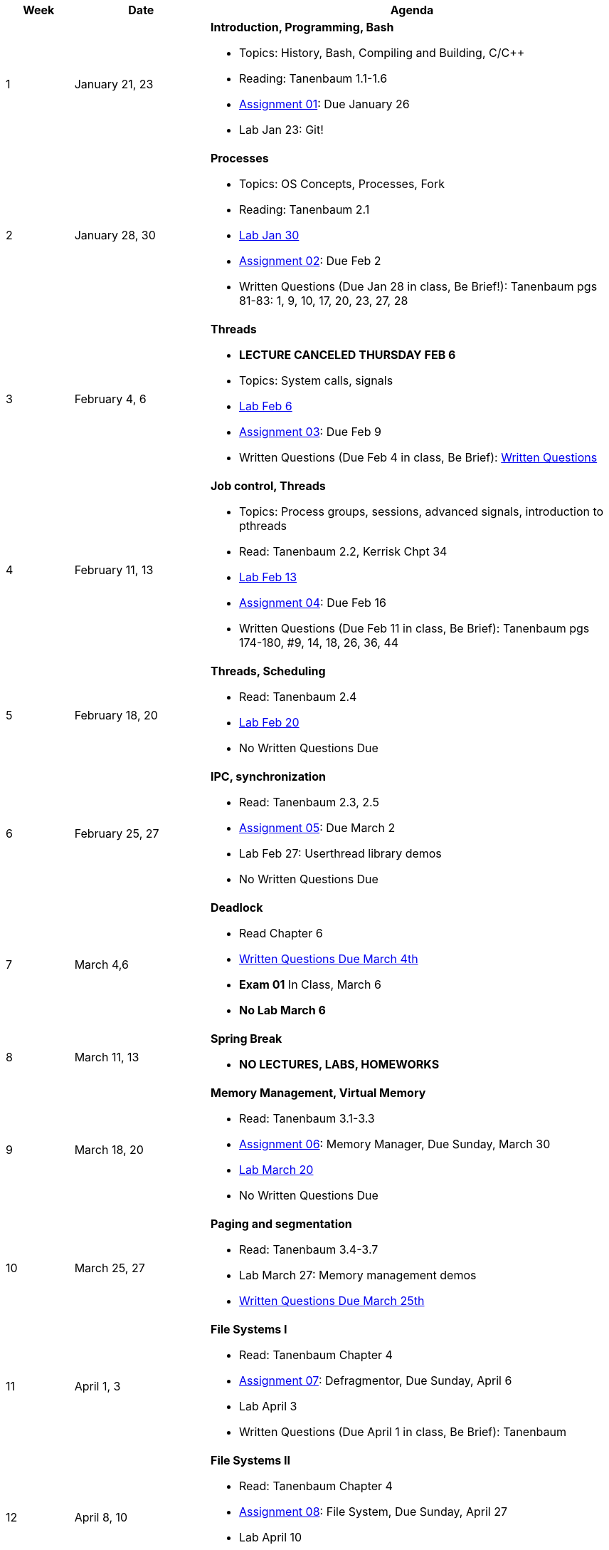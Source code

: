 [cols="1,2,6a", options="header"]
|===
| Week 
| Date 
| Agenda

//-----------------------------
| 1
| January 21, 23 anchor:week01[]
| *Introduction, Programming, Bash* 

* Topics: History, Bash, Compiling and Building, C/C++ 
* Reading: Tanenbaum 1.1-1.6
* link:assts/asst01.html[Assignment 01]: Due January 26
* Lab Jan 23: Git!

//-----------------------------
| 2 
| January 28, 30 anchor:week02[]
| *Processes* 

* Topics: OS Concepts, Processes, Fork
* Reading: Tanenbaum 2.1
* link:labs/lab01.html[Lab Jan 30]
* link:assts/asst02.html[Assignment 02]: Due Feb 2
* Written Questions (Due Jan 28 in class, Be Brief!): Tanenbaum pgs 81-83: 1, 9, 10, 17, 20, 23, 27, 28

//-----------------------------
|3
|February 4, 6 anchor:week03[]
|*Threads* 

* **LECTURE CANCELED THURSDAY FEB 6**
* Topics: System calls, signals 
* link:labs/lab02.html[Lab Feb 6]
* link:assts/asst03.html[Assignment 03]: Due Feb 9
* Written Questions (Due Feb 4 in class, Be Brief): link:questions-week03.txt[Written Questions]

//-----------------------------
|4
|February 11, 13 anchor:week04[]
|*Job control, Threads*

* Topics: Process groups, sessions, advanced signals, introduction to pthreads 
* Read: Tanenbaum 2.2, Kerrisk Chpt 34
* link:labs/lab03.html[Lab Feb 13]
* link:assts/asst04.html[Assignment 04]: Due Feb 16
* Written Questions (Due Feb 11 in class, Be Brief): Tanenbaum pgs 174-180, #9, 14, 18, 26, 36, 44

//-----------------------------
|5
|February 18, 20 anchor:week05[]
|*Threads, Scheduling* 

* Read: Tanenbaum 2.4
* link:labs/lab04.html[Lab Feb 20]
* No Written Questions Due

//-----------------------------
|6
|February 25, 27 anchor:week06[]
|*IPC, synchronization* 

* Read: Tanenbaum 2.3, 2.5
* link:assts/asst05.html[Assignment 05]: Due March 2
* Lab Feb 27: Userthread library demos
* No Written Questions Due

//-----------------------------
|7
|March 4,6 anchor:week07[]
|*Deadlock* 

* Read Chapter 6
* link:questions-week07.txt[Written Questions Due March 4th]
* **Exam 01** In Class, March 6
* **No Lab March 6**

//-----------------------------
|8
|March 11, 13 anchor:week08[]
|*Spring Break*

* *NO LECTURES, LABS, HOMEWORKS*

//-----------------------------
|9
|March 18, 20 anchor:week09[]
|*Memory Management, Virtual Memory*

* Read: Tanenbaum 3.1-3.3
* link:assts/asst06.html[Assignment 06]: Memory Manager, Due Sunday, March 30
* link:labs/lab05.html[Lab March 20]
* No Written Questions Due

//-----------------------------
|10
|March 25, 27 anchor:week10[]
|*Paging and segmentation* 

* Read: Tanenbaum 3.4-3.7
* Lab March 27: Memory management demos
* link:questions-week10.txt[Written Questions Due March 25th]

//-----------------------------
|11
|April 1, 3 anchor:week11[]
|*File Systems I* 

* Read: Tanenbaum Chapter 4
* link:assts/asst07.html[Assignment 07]: Defragmentor, Due Sunday, April 6
* Lab April 3
* Written Questions (Due April 1 in class, Be Brief): Tanenbaum 

//-----------------------------
|12
|April 8, 10 anchor:week12[]
|*File Systems II* 

* Read: Tanenbaum Chapter 4 
* link:assts/asst07.html[Assignment 08]: File System, Due Sunday, April 27
* Lab April 10
* Written Questions (Due April 8 in class, Be Brief): Tanenbaum 

//-----------------------------
|13
|April 15, 17 anchor:week13[]
|*I/O and disks* 

* Read: Tanenbaum Chapter 7 and 8 
* Lab April 17
* Written Questions (Due April 15 in class, Be Brief): Tanenbaum 

//-----------------------------
|14
|April 22, 24 anchor:week14[]
|*Multiple Processors, Virtualization and the Cloud* 

* Read: Tanenbaum Chapter 9 and 10 
* Lab April 24
* Written Questions (Due April 22 in class, Be Brief): Tanenbaum 

//-----------------------------
|15
|April 29, May 1 anchor:week15[]
|*Security and Protection* 

* Exam 02
* *No Lab May 1*

|===


